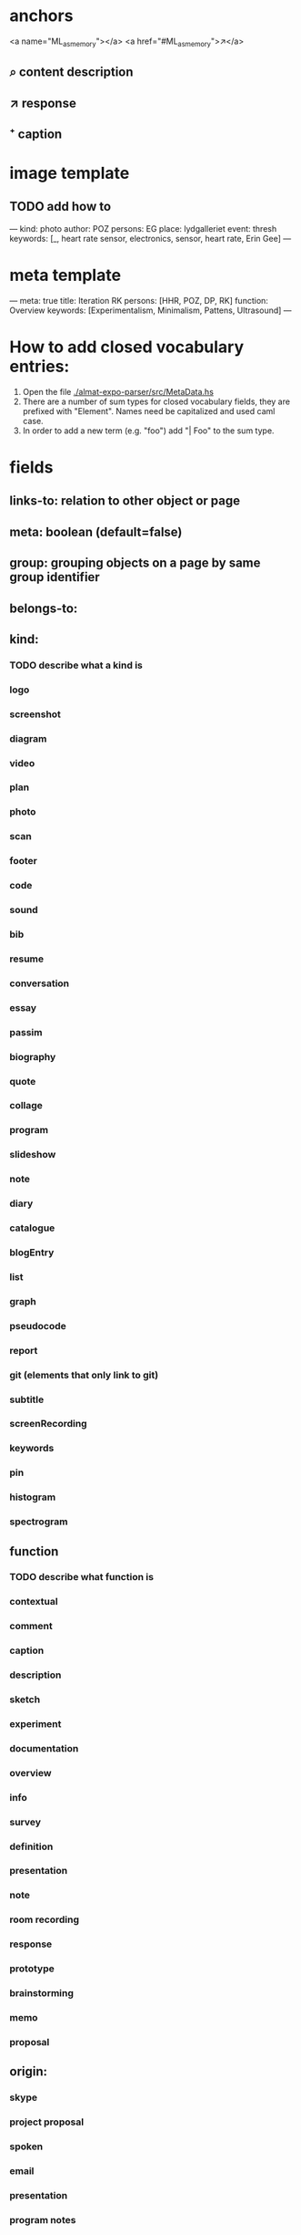 * anchors
<a name="ML_as_memory"></a>
<a href="#ML_as_memory">↗</a>
** ⌕ content description
** ↗ response 
** ⁺ caption
* image template
** TODO add how to  
---
kind: photo
author: POZ
persons: EG
place: lydgalleriet
event: thresh
keywords: [_, heart rate sensor, electronics, sensor, heart rate, Erin Gee]
---
* meta template
---
meta: true
title: Iteration RK
persons: [HHR, POZ, DP, RK]
function: Overview
keywords: [Experimentalism, Minimalism, Pattens, Ultrasound]
---
* How to add closed vocabulary entries:
1. Open the file [[./almat-expo-parser/src/MetaData.hs]]
2. There are a number of sum types for closed vocabulary fields, they
   are prefixed with "Element". Names need be capitalized and used
   caml case. 
3. In order to add a new term (e.g. "foo") add "| Foo" to the sum type.

* fields
** links-to: relation to other object or page
** meta: boolean (default=false)
** group: grouping objects on a page by same group identifier
** belongs-to: 
** kind: 
*** TODO describe what a kind is
*** logo
*** screenshot
*** diagram
*** video
*** plan
*** photo
*** scan
*** footer
*** code
*** sound
*** bib
*** resume
*** conversation
*** essay
*** passim
*** biography
*** quote
*** collage
*** program
*** slideshow
*** note
*** diary
*** catalogue
*** blogEntry
*** list
*** graph
*** pseudocode
*** report
*** git (elements that only link to git)
*** subtitle
*** screenRecording
*** keywords
*** pin
*** histogram
*** spectrogram
** function
*** TODO describe what function is
*** contextual
*** comment
*** caption
*** description
*** sketch
*** experiment
*** documentation
*** overview
*** info
*** survey
*** definition
*** presentation
*** note
*** room recording
*** response
*** prototype
*** brainstorming
*** memo
*** proposal
** origin:
*** skype
*** project proposal
*** spoken
*** email
*** presentation
*** program notes
when origin is not explicity declared, we assume origin:online
this applies to comments, resume, proposals etc.
*** RC (default)
*** lecture performance
*** dream
** artwork:
*** ListeningToTheAir
*** TheFifthRootOfTwo
*** PinchAndSoothe
*** Moor
*** Notebook
*** Hough
*** Site
*** Fragments
*** Spokes
*** Knots
*** PreciousObjects
*** LeapSpace
*** ThroughSegments
** project
*** SchwarmenVernetzen
*** AlgorithmicSegments
** event
*** SCmeeting
*** openCUBE
*** signaleSoiree
*** thresholdOfTheAlgorithmic
*** SimulationAndComputerExperimentationInMusicAndSoundArt
*** imperfectReconstruction
*** interpolations
*** artsBirthday2017
*** schwarmenVernetzen
** author
author is the author of a RC contribution
** date: 
YYYY-MM-DD
DD.MM.YY or DD.MM.YYYY
DD-MMM(alpha)-YY or DD-MMM(alpha)-YYYY
YYMMDD
plus spans, [FROM, TO]
year
Jan-2010
2010
23_06_18
two digit YY always 20YY
** place:
*** CUBE
*** Experimentalstudio
*** Lydgalleriet
*** ORPHEUSinstitute
*** Kunsthaus
** persons
** keywords: array of strings
* TODO special fields to add to MetaData.hs
** order
this field used when elements on a page need to be parsed consecutively
** group...
** quoted
used together with the kind:quote to specify who is quoted and avoid
ambiguity with tag 'author'
* author date tag: e.g. {JCR, 18.09.21}
* general metadata fields for entire page
** title: 
** type: meta - refers to page
** persons: e.g. [JR, HHR, DP, POZ]
** kind: e.g. Introduction
** keywords: e.g. [live coding, speech recognition]
** date: optional
* inheritance
** normally fields accumulate (from page to objects on page)
** default is overwrite, append/inherit first element of array is "_"
* inferred
** type for media: image, video, audio, text etc 
** links-to with links in texts
** navigational elements with text only containing a link, connects pages but not an object
* page is also an object

* issues
** photo: keywords
only the content or also the context?
** list all possible date formats
** kind and type is getting ambigous
I think it make sense to use kind to distinguish different media
type is also a specification when we have a 'textual' kind
** timespan
** case sensitivity
** dialogue
** type and kind confusion (meta) 504507
